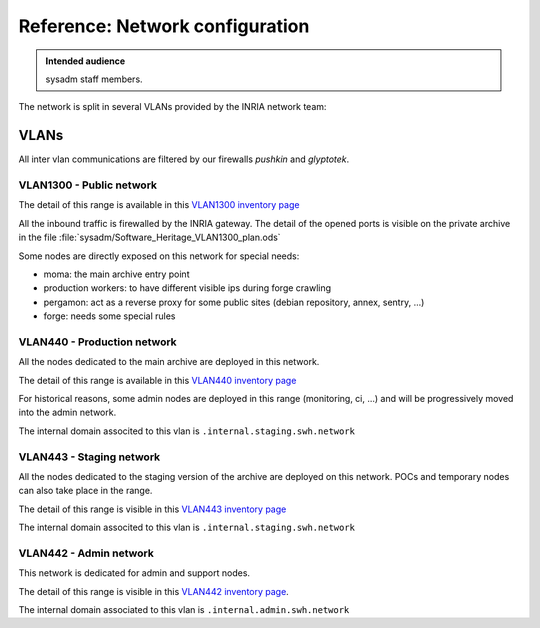 .. _network_configuration:

Reference: Network configuration
================================

.. admonition:: Intended audience
   :class: important

   sysadm staff members.

The network is split in several VLANs provided by the INRIA network team:

.. thumbnail:: ../images/network.svg

VLANs
-----

All inter vlan communications are filtered by our firewalls `pushkin` and `glyptotek`.

.. todo::
   Check the :ref:`firewall settings <firewall_settings>` page for more information.

VLAN1300 - Public network
~~~~~~~~~~~~~~~~~~~~~~~~~

The detail of this range is available in this `VLAN1300 inventory page
<https://inventory.internal.softwareheritage.org/ipam/prefixes/6/>`_

All the inbound traffic is firewalled by the INRIA gateway. The detail of the opened
ports is visible on the private archive in the file
:file:`sysadm/Software_Heritage_VLAN1300_plan.ods`

Some nodes are directly exposed on this network for special needs:

* moma: the main archive entry point
* production workers: to have different visible ips during forge crawling
* pergamon: act as a reverse proxy for some public sites (debian repository, annex,
  sentry, ...)
* forge: needs some special rules

VLAN440 - Production network
~~~~~~~~~~~~~~~~~~~~~~~~~~~~

All the nodes dedicated to the main archive are deployed in this network.

The detail of this range is available in this `VLAN440 inventory page
<https://inventory.internal.softwareheritage.org/ipam/prefixes/2/>`_

For historical reasons, some admin nodes are deployed in this range (monitoring, ci,
...) and will be progressively moved into the admin network.

The internal domain associted to this vlan is ``.internal.staging.swh.network``

VLAN443 - Staging network
~~~~~~~~~~~~~~~~~~~~~~~~~

All the nodes dedicated to the staging version of the archive are deployed on this
network. POCs and temporary nodes can also take place in the range.

The detail of this range is visible in this `VLAN443 inventory page
<https://inventory.internal.softwareheritage.org/ipam/prefixes/8/>`_

The internal domain associted to this vlan is ``.internal.staging.swh.network``

VLAN442 - Admin network
~~~~~~~~~~~~~~~~~~~~~~~

This network is dedicated for admin and support nodes.

The detail of this range is visible in this `VLAN442 inventory page
<https://inventory.internal.softwareheritage.org/ipam/prefixes/10/>`_.

The internal domain associated to this vlan is ``.internal.admin.swh.network``

